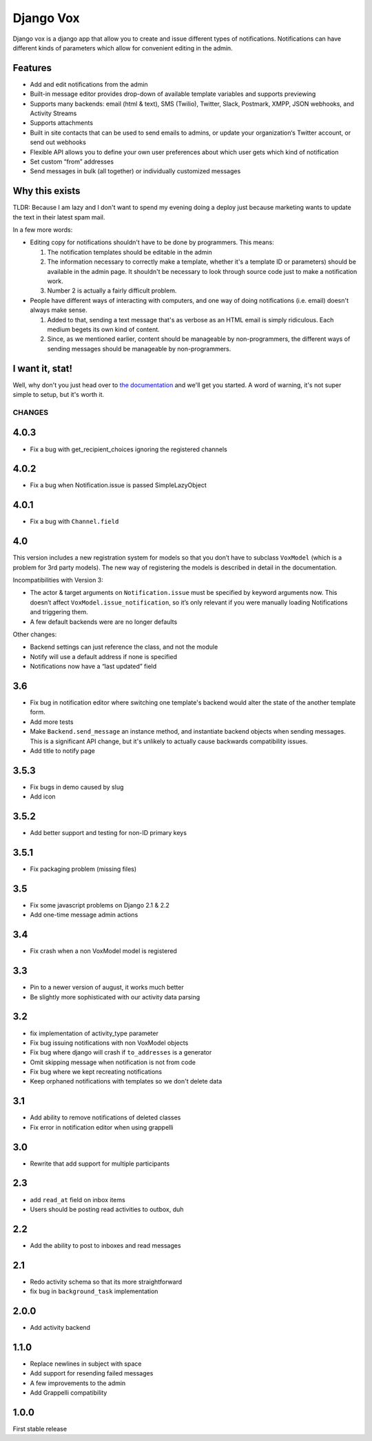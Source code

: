 ==========
Django Vox
==========

|pipeline-badge| |coverage-badge| |docs-badge| |pypi-badge|

Django vox is a django app that allow you to create and issue
different types of notifications. Notifications can have different
kinds of parameters which allow for convenient editing in the admin.

Features
---------------

* Add and edit notifications from the admin
* Built-in message editor provides drop-down of available template variables
  and supports previewing
* Supports many backends: email (html & text), SMS (Twilio), Twitter, Slack,
  Postmark, XMPP, JSON webhooks, and Activity Streams
* Supports attachments
* Built in site contacts that can be used to send emails to admins, or update
  your organization‘s Twitter account, or send out webhooks
* Flexible API allows you to define your own user preferences about which user
  gets which kind of notification
* Set custom “from” addresses
* Send messages in bulk (all together) or individually customized messages


Why this exists
---------------

TLDR: Because I am lazy and I don't want to spend my evening doing
a deploy just because marketing wants to update the text in their
latest spam mail.

In a few more words:

* Editing copy for notifications shouldn't have to be done by programmers.
  This means:

  1. The notification templates should be editable in the admin
  2. The information necessary to correctly make a template, whether
     it's a template ID or parameters) should be available in the admin
     page. It shouldn't be necessary to look through source code just to
     make a notification work.
  3. Number 2 is actually a fairly difficult problem.

* People have different ways of interacting with computers, and one
  way of doing notifications (i.e. email) doesn't always make sense.

  1. Added to that, sending a text message that's as verbose as an HTML
     email is simply ridiculous. Each medium begets its own kind of
     content.
  2. Since, as we mentioned earlier, content should be manageable
     by non-programmers, the different ways of sending messages should
     be manageable by non-programmers.


I want it, stat!
----------------

Well, why don't you just head over to `the documentation`_ and we'll
get you started. A word of warning, it's not super simple to setup, but
it's worth it.


.. |pipeline-badge| image:: https://gitlab.com/alantrick/django-vox/badges/master/pipeline.svg
   :target: https://gitlab.com/alantrick/django-vox/
   :alt: Build Status

.. |coverage-badge| image:: https://gitlab.com/alantrick/django-vox/badges/master/coverage.svg
   :target: https://gitlab.com/alantrick/django-vox/
   :alt: Coverage Status

.. |docs-badge| image:: https://img.shields.io/badge/docs-latest-informational.svg
   :target: `the documentation`_
   :alt: Documentation

.. |pypi-badge| image:: https://img.shields.io/pypi/v/django_vox.svg
   :target: https://pypi.org/project/django-vox/
   :alt: Project on PyPI

.. _the documentation: https://alantrick.gitlab.io/django-vox/


CHANGES
=======

4.0.3
-----

* Fix a bug with get_recipient_choices ignoring the registered channels

4.0.2
-----

* Fix a bug when Notification.issue is passed SimpleLazyObject

4.0.1
-----

* Fix a bug with ``Channel.field``

4.0
---

This version includes a new registration system for models so that you
don’t have to subclass ``VoxModel`` (which is a problem for 3rd party models).
The new way of registering the models is described in detail in the
documentation.

Incompatibilities with Version 3:

* The actor & target arguments on ``Notification.issue`` must be specified
  by keyword arguments now. This doesn’t affect
  ``VoxModel.issue_notification``, so it’s only relevant if you were manually
  loading Notifications and triggering them.
* A few default backends were are no longer defaults

Other changes:

* Backend settings can just reference the class, and not the module
* Notify will use a default address if none is specified
* Notifications now have a “last updated” field

3.6
---

* Fix bug in notification editor where switching one template's backend would
  alter the state of the another template form.
* Add more tests
* Make ``Backend.send_message`` an instance method, and instantiate backend
  objects when sending messages. This is a significant API change, but it's
  unlikely to actually cause backwards compatibility issues.
* Add title to notify page

3.5.3
-----

* Fix bugs in demo caused by slug
* Add icon

3.5.2
-----

* Add better support and testing for non-ID primary keys

3.5.1
-----

* Fix packaging problem (missing files)

3.5
---

* Fix some javascript problems on Django 2.1 & 2.2
* Add one-time message admin actions

3.4
---

* Fix crash when a non VoxModel model is registered

3.3
---

* Pin to a newer version of august, it works much better
* Be slightly more sophisticated with our activity data parsing

3.2
---

* fix implementation of activity\_type parameter
* Fix bug issuing notifications with non VoxModel objects
* Fix bug where django will crash if ``to_addresses`` is a generator
* Omit skipping message when notification is not from code
* Fix bug where we kept recreating notifications
* Keep orphaned notifications with templates so we don't delete data

3.1
---

* Add ability to remove notifications of deleted classes
* Fix error in notification editor when using grappelli

3.0
---

* Rewrite that add support for multiple participants

2.3
---

* add ``read_at`` field on inbox items
* Users should be posting read activities to outbox, duh

2.2
---

* Add the ability to post to inboxes and read messages

2.1
---

* Redo activity schema so that its more straightforward
* fix bug in ``background_task`` implementation

2.0.0
-----

* Add activity backend

1.1.0
-----

* Replace newlines in subject with space
* Add support for resending failed messages
* A few improvements to the admin
* Add Grappelli compatibility

1.0.0
-----

First stable release



